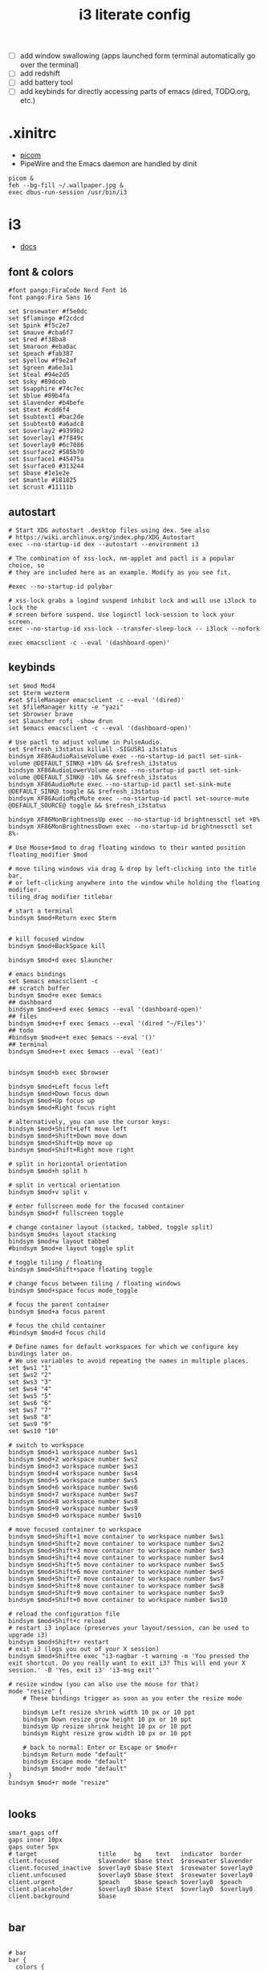#+TITLE: i3 literate config
- [ ] add window swallowing (apps launched form terminal automatically go over the terminal)
- [ ] add redshift
- [ ] add battery tool
- [ ] add keybinds for directly accessing parts of emacs (dired, TODO.org, etc.)
* .xinitrc
- [[file:picom.org][picom]]
- PipeWire and the Emacs daemon are handled by dinit
#+BEGIN_SRC shell :tangle ~/.xinitrc
  picom &
  feh --bg-fill ~/.wallpaper.jpg &
  exec dbus-run-session /usr/bin/i3
#+END_SRC
* i3
#+PROPERTY: header-args :tangle ~/.config/i3/config
- [[https://i3wm.org/docs/userguide.html][docs]]
** font & colors
#+BEGIN_SRC shell
  #font pango:FiraCode Nerd Font 16
  font pango:Fira Sans 16
  
  set $rosewater #f5e0dc
  set $flamingo #f2cdcd
  set $pink #f5c2e7
  set $mauve #cba6f7
  set $red #f38ba8
  set $maroon #eba0ac
  set $peach #fab387
  set $yellow #f9e2af
  set $green #a6e3a1
  set $teal #94e2d5
  set $sky #89dceb
  set $sapphire #74c7ec
  set $blue #89b4fa
  set $lavender #b4befe
  set $text #cdd6f4
  set $subtext1 #bac2de
  set $subtext0 #a6adc8
  set $overlay2 #9399b2
  set $overlay1 #7f849c
  set $overlay0 #6c7086
  set $surface2 #585b70
  set $surface1 #45475a
  set $surface0 #313244
  set $base #1e1e2e
  set $mantle #181825
  set $crust #11111b
#+END_SRC
** autostart

#+BEGIN_SRC shell
  # Start XDG autostart .desktop files using dex. See also
  # https://wiki.archlinux.org/index.php/XDG_Autostart
  exec --no-startup-id dex --autostart --environment i3

  # The combination of xss-lock, nm-applet and pactl is a popular choice, so
  # they are included here as an example. Modify as you see fit.

  #exec --no-startup-id polybar

  # xss-lock grabs a logind suspend inhibit lock and will use i3lock to lock the
  # screen before suspend. Use loginctl lock-session to lock your screen.
  exec --no-startup-id xss-lock --transfer-sleep-lock -- i3lock --nofork

  exec emacsclient -c --eval '(dashboard-open)'
#+END_SRC
** keybinds
#+BEGIN_SRC shell
  set $mod Mod4
  set $term wezterm
  #set $fileManager emacsclient -c --eval '(dired)'
  set $fileManager kitty -e "yazi"
  set $browser brave
  set $launcher rofi -show drun
  set $emacs emacsclient -c --eval '(dashboard-open)'

  # Use pactl to adjust volume in PulseAudio.
  set $refresh_i3status killall -SIGUSR1 i3status
  bindsym XF86AudioRaiseVolume exec --no-startup-id pactl set-sink-volume @DEFAULT_SINK@ +10% && $refresh_i3status
  bindsym XF86AudioLowerVolume exec --no-startup-id pactl set-sink-volume @DEFAULT_SINK@ -10% && $refresh_i3status
  bindsym XF86AudioMute exec --no-startup-id pactl set-sink-mute @DEFAULT_SINK@ toggle && $refresh_i3status
  bindsym XF86AudioMicMute exec --no-startup-id pactl set-source-mute @DEFAULT_SOURCE@ toggle && $refresh_i3status

  bindsym XF86MonBrightnessUp exec --no-startup-id brightnessctl set +8%
  bindsym XF86MonBrightnessDown exec --no-startup-id brightnessctl set 8%-

  # Use Mouse+$mod to drag floating windows to their wanted position
  floating_modifier $mod

  # move tiling windows via drag & drop by left-clicking into the title bar,
  # or left-clicking anywhere into the window while holding the floating modifier.
  tiling_drag modifier titlebar

  # start a terminal
  bindsym $mod+Return exec $term


  # kill focused window
  bindsym $mod+BackSpace kill

  bindsym $mod+d exec $launcher

  # emacs bindings
  set $emacs emacsclient -c
  ## scratch buffer
  bindsym $mod+e exec $emacs
  ## dashboard
  bindsym $mod+e+d exec $emacs --eval '(dashboard-open)'
  ## files
  bindsym $mod+e+f exec $emacs --eval '(dired "~/Files")'
  ## todo
  #bindsym $mod+e+t exec $emacs --eval '()'
  ## terminal
  bindsym $mod+e+t exec $emacs --eval '(eat)'


  bindsym $mod+b exec $browser

  bindsym $mod+Left focus left
  bindsym $mod+Down focus down
  bindsym $mod+Up focus up
  bindsym $mod+Right focus right

  # alternatively, you can use the cursor keys:
  bindsym $mod+Shift+Left move left
  bindsym $mod+Shift+Down move down
  bindsym $mod+Shift+Up move up
  bindsym $mod+Shift+Right move right

  # split in horizontal orientation
  bindsym $mod+h split h

  # split in vertical orientation
  bindsym $mod+v split v

  # enter fullscreen mode for the focused container
  bindsym $mod+f fullscreen toggle

  # change container layout (stacked, tabbed, toggle split)
  bindsym $mod+s layout stacking
  bindsym $mod+w layout tabbed
  #bindsym $mod+e layout toggle split

  # toggle tiling / floating
  bindsym $mod+Shift+space floating toggle

  # change focus between tiling / floating windows
  bindsym $mod+space focus mode_toggle

  # focus the parent container
  bindsym $mod+a focus parent

  # focus the child container
  #bindsym $mod+d focus child

  # Define names for default workspaces for which we configure key bindings later on.
  # We use variables to avoid repeating the names in multiple places.
  set $ws1 "1"
  set $ws2 "2"
  set $ws3 "3"
  set $ws4 "4"
  set $ws5 "5"
  set $ws6 "6"
  set $ws7 "7"
  set $ws8 "8"
  set $ws9 "9"
  set $ws10 "10"

  # switch to workspace
  bindsym $mod+1 workspace number $ws1
  bindsym $mod+2 workspace number $ws2
  bindsym $mod+3 workspace number $ws3
  bindsym $mod+4 workspace number $ws4
  bindsym $mod+5 workspace number $ws5
  bindsym $mod+6 workspace number $ws6
  bindsym $mod+7 workspace number $ws7
  bindsym $mod+8 workspace number $ws8
  bindsym $mod+9 workspace number $ws9
  bindsym $mod+0 workspace number $ws10

  # move focused container to workspace
  bindsym $mod+Shift+1 move container to workspace number $ws1
  bindsym $mod+Shift+2 move container to workspace number $ws2
  bindsym $mod+Shift+3 move container to workspace number $ws3
  bindsym $mod+Shift+4 move container to workspace number $ws4
  bindsym $mod+Shift+5 move container to workspace number $ws5
  bindsym $mod+Shift+6 move container to workspace number $ws6
  bindsym $mod+Shift+7 move container to workspace number $ws7
  bindsym $mod+Shift+8 move container to workspace number $ws8
  bindsym $mod+Shift+9 move container to workspace number $ws9
  bindsym $mod+Shift+0 move container to workspace number $ws10

  # reload the configuration file
  bindsym $mod+Shift+c reload
  # restart i3 inplace (preserves your layout/session, can be used to upgrade i3)
  bindsym $mod+Shift+r restart
  # exit i3 (logs you out of your X session)
  bindsym $mod+Shift+e exec "i3-nagbar -t warning -m 'You pressed the exit shortcut. Do you really want to exit i3? This will end your X session.' -B 'Yes, exit i3' 'i3-msg exit'"

  # resize window (you can also use the mouse for that)
  mode "resize" {
	  # These bindings trigger as soon as you enter the resize mode

	  bindsym Left resize shrink width 10 px or 10 ppt
	  bindsym Down resize grow height 10 px or 10 ppt
	  bindsym Up resize shrink height 10 px or 10 ppt
	  bindsym Right resize grow width 10 px or 10 ppt

	  # back to normal: Enter or Escape or $mod+r
	  bindsym Return mode "default"
	  bindsym Escape mode "default"
	  bindsym $mod+r mode "default"
  }
  bindsym $mod+r mode "resize"

#+END_SRC
** looks
#+BEGIN_SRC shell
  smart_gaps off
  gaps inner 10px
  gaps outer 5px
  # target                 title     bg    text   indicator  border
  client.focused           $lavender $base $text  $rosewater $lavender
  client.focused_inactive  $overlay0 $base $text  $rosewater $overlay0
  client.unfocused         $overlay0 $base $text  $rosewater $overlay0
  client.urgent            $peach    $base $peach $overlay0  $peach
  client.placeholder       $overlay0 $base $text  $overlay0  $overlay0
  client.background        $base

#+END_SRC
** bar
#+BEGIN_SRC shell

  # bar
  bar {
    colors {
      background         $base
      statusline         $text
      focused_statusline $text
      focused_separator  $base

      # target           border bg        text
      focused_workspace  $base  $mauve    $crust
      active_workspace   $base  $surface2 $text
      inactive_workspace $base  $base     $text
      urgent_workspace   $base  $red      $crust
    }
    status_command i3status
    position top
    mode dock
  }
#+END_SRC
